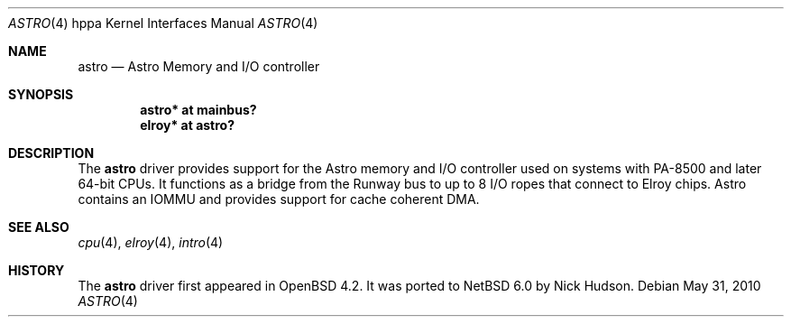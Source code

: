 .\"	$NetBSD$
.\"	OpenBSD: astro.4,v 1.3 2007/05/31 19:19:54 jmc Exp
.\"
.\" Copyright (c) 2007 Mark Kettenis <kettenis@openbsd.org>
.\"
.\" Permission to use, copy, modify, and distribute this software for any
.\" purpose with or without fee is hereby granted, provided that the above
.\" copyright notice and this permission notice appear in all copies.
.\"
.\" THE SOFTWARE IS PROVIDED "AS IS" AND THE AUTHOR DISCLAIMS ALL WARRANTIES
.\" WITH REGARD TO THIS SOFTWARE INCLUDING ALL IMPLIED WARRANTIES OF
.\" MERCHANTABILITY AND FITNESS. IN NO EVENT SHALL THE AUTHOR BE LIABLE FOR
.\" ANY SPECIAL, DIRECT, INDIRECT, OR CONSEQUENTIAL DAMAGES OR ANY DAMAGES
.\" WHATSOEVER RESULTING FROM LOSS OF USE, DATA OR PROFITS, WHETHER IN AN
.\" ACTION OF CONTRACT, NEGLIGENCE OR OTHER TORTIOUS ACTION, ARISING OUT OF
.\" OR IN CONNECTION WITH THE USE OR PERFORMANCE OF THIS SOFTWARE.
.\"
.Dd May 31, 2010
.Dt ASTRO 4 hppa
.Os
.Sh NAME
.Nm astro
.Nd Astro Memory and I/O controller
.Sh SYNOPSIS
.Cd "astro* at mainbus?"
.Cd "elroy* at astro?"
.Sh DESCRIPTION
The
.Nm
driver provides support for the Astro memory and I/O controller used
on systems with PA-8500 and later 64-bit CPUs.
It functions as a bridge from the Runway bus to
up to 8 I/O ropes that connect to Elroy chips.
Astro contains an IOMMU and provides support for cache coherent DMA.
.Sh SEE ALSO
.Xr cpu 4 ,
.Xr elroy 4 ,
.Xr intro 4
.\" .Xr runway 4
.Sh HISTORY
The
.Nm
driver first appeared in
.Ox 4.2 .
It was ported to
.Nx 6.0
by Nick Hudson.
